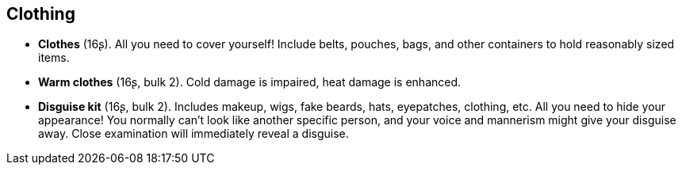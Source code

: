 == Clothing

* *Clothes* (16ʂ).
All you need to cover yourself! Include belts, pouches, bags, and other containers to hold reasonably sized items.

* *Warm clothes* (16ʂ, bulk 2).
Cold damage is impaired, heat damage is enhanced.

* *Disguise kit* (16ʂ, bulk 2).
Includes makeup, wigs, fake beards, hats, eyepatches, clothing, etc. All you need to hide your appearance! You normally can't look like another specific person, and your voice and mannerism might give your disguise away. Close examination will immediately reveal a disguise.

